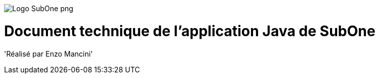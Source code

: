 image::Logo_SubOne_png.png[]
# Document technique de l'application Java de SubOne
'Réalisé par Enzo Mancini'
